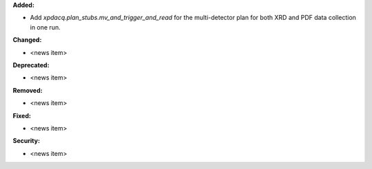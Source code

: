**Added:**

* Add `xpdacq.plan_stubs.mv_and_trigger_and_read` for the multi-detector plan for both XRD and PDF data collection in one run.

**Changed:**

* <news item>

**Deprecated:**

* <news item>

**Removed:**

* <news item>

**Fixed:**

* <news item>

**Security:**

* <news item>
